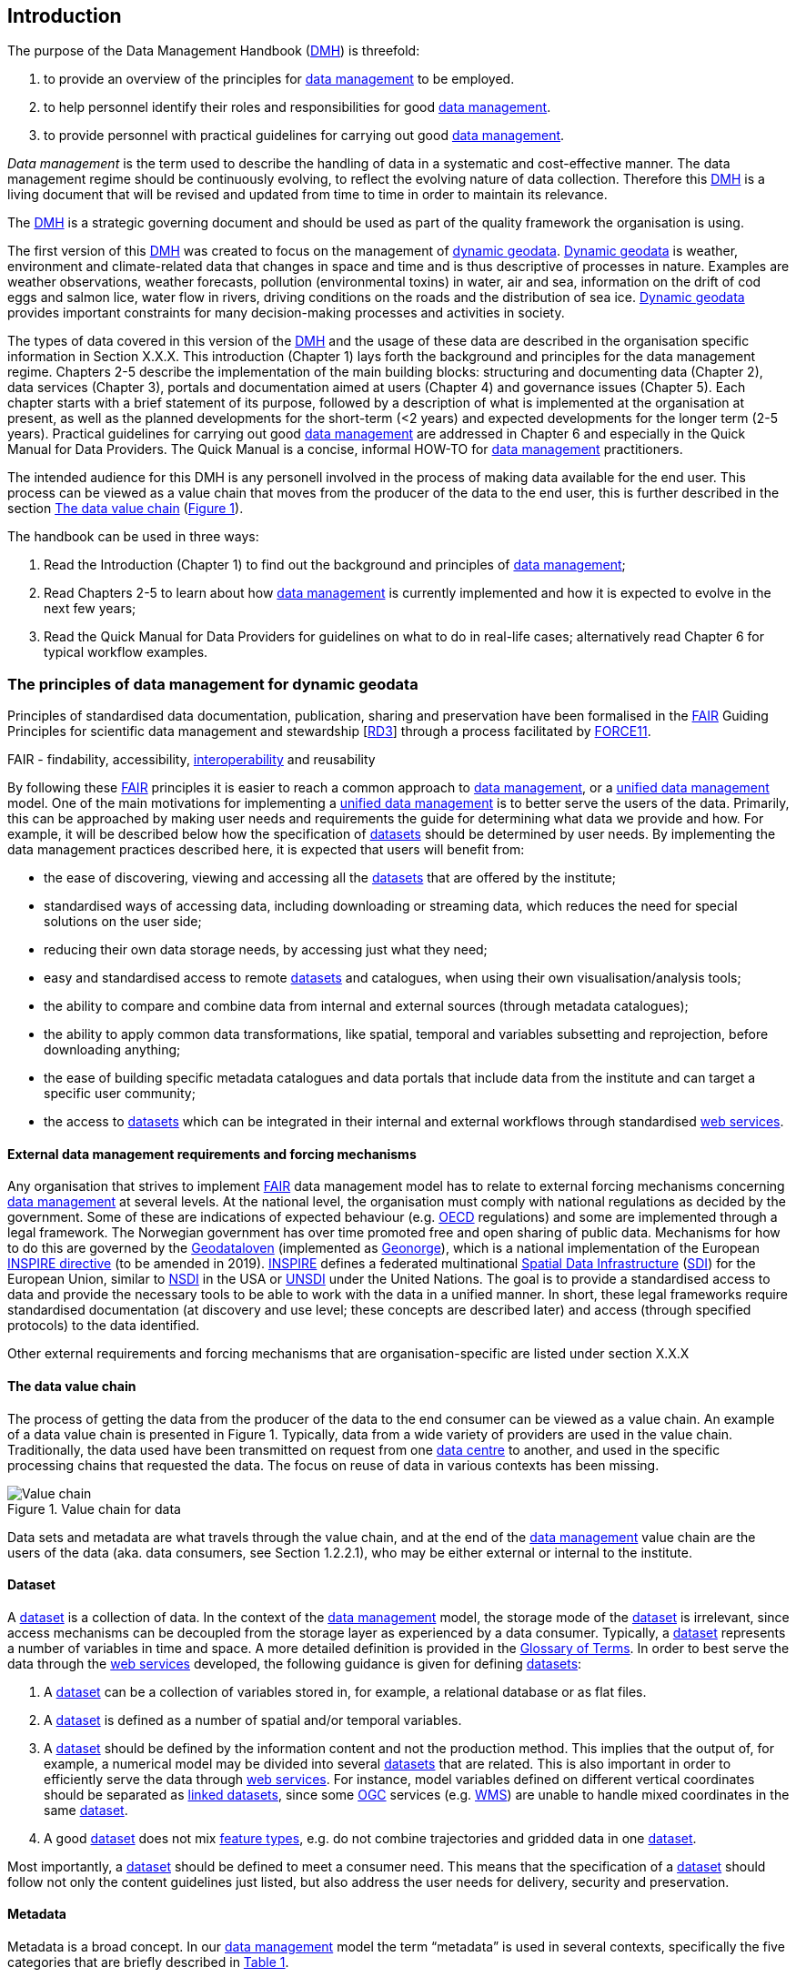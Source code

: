[[introduction]]
== Introduction
:xrefstyle: short

//not updated: chapter links, check all links to glossary and acronyms
//remember: change references to quick manual

The purpose of the Data Management Handbook (<<dmh,DMH>>) is threefold:

1. to provide an overview of the principles for <<data-management,data management>> to be employed.
2. to help personnel identify their roles and responsibilities for good <<data-management,data management>>.
3. to provide personnel with practical guidelines for carrying out good <<data-management,data management>>.

_Data management_ is the term used to describe the handling of data in a systematic and cost-effective manner. 
The data management regime should be continuously evolving, to reflect the evolving nature of data collection. Therefore this <<dmh,DMH>> is a living document that will be revised and updated from time to time in order to maintain its relevance.

The <<dmh,DMH>> is a strategic governing document and should be used as part of the quality framework the organisation is using. 

// Remember to add links/references to the chapters below

The first version of this <<dmh,DMH>> was created to focus on the management of <<dynamic-geodata, dynamic geodata>>. <<dynamic-geodata, Dynamic geodata>> is weather, environment and climate-related data that changes in space and time and is thus descriptive of processes in nature. Examples are weather observations, weather forecasts, pollution (environmental toxins) in water, air and sea, information on the drift of cod eggs and salmon lice, water flow in rivers, driving conditions on the roads and the distribution of sea ice. <<dynamic-geodata, Dynamic geodata>> provides important constraints for many decision-making processes and activities in society.

The types of data covered in this version of the <<dmh,DMH>> and the usage of these data are described in the organisation specific information in Section X.X.X.
This introduction (Chapter 1) lays forth the background and principles for the data management regime. 
Chapters 2-5 describe the implementation of the main building blocks: structuring and documenting data (Chapter 2), data services (Chapter 3), portals and documentation aimed at users (Chapter 4) and governance issues (Chapter 5). 
Each chapter starts with a brief statement of its purpose, followed by a description of what is implemented at the organisation at present, as well as the planned developments for the short-term (<2 years) and expected developments for the longer term (2-5 years). 
Practical guidelines for carrying out good <<data-management,data management>> are addressed in Chapter 6 and especially in the Quick Manual for Data Providers. 
The Quick Manual is a concise, informal HOW-TO for <<data-management,data management>> practitioners.

//Remember to change if we move away from the Quick manual

The intended audience for this DMH is any personell involved in the process of making data available for the end user. This process can be viewed as a value chain that moves from the producer of the data to the end user, this is further described in the section <<value-chain>> (<<img-value_chain>>).

The handbook can be used in three ways: 

1. Read the Introduction (Chapter 1) to find out the background and principles of <<data-management,data management>>;
2. Read Chapters 2-5 to learn about how <<data-management,data management>> is currently implemented and how it is expected to evolve in the next few years;
3. Read the Quick Manual for Data Providers for guidelines on what to do in real-life cases; alternatively read Chapter 6 for typical workflow examples.

[[PrinciplesDataManagement]]
=== The principles of data management for dynamic geodata

Principles of standardised data documentation, publication, sharing and preservation have been formalised in the <<fair-principles,FAIR>> Guiding Principles for scientific data management and stewardship [https://www.nature.com/articles/sdata201618[RD3]] through a process facilitated by <<force11,FORCE11>>.
 
FAIR - findability, accessibility, <<interoperability,interoperability>> and reusability

By following these <<fair,FAIR>> principles it is easier to reach a common approach to <<data-management,data management>>, or a <<unified-data-management, unified data management>> model. One of the main motivations for implementing a <<unified-data-management, unified data management>> is to better serve the users of the data. Primarily, this can be approached by making user needs and requirements the guide for determining what data we provide and how. For example, it will be described below how the specification of <<dataset,datasets>> should be determined by user needs. By implementing the data management practices described here, it is expected that users will benefit from:

* the ease of discovering, viewing and accessing all the <<dataset,datasets>> that are offered by the institute;
* standardised ways of accessing data, including downloading or streaming data, which reduces the need for special solutions on the user side;
* reducing their own data storage needs, by accessing just what they need;
* easy and standardised access to remote <<dataset,datasets>> and catalogues, when using their own visualisation/analysis tools;
* the ability to compare and combine data from internal and external sources (through metadata catalogues);
* the ability to apply common data transformations, like spatial, temporal and variables subsetting and reprojection, before downloading anything;
* the ease of building specific metadata catalogues and data portals that include data from the institute and can target a specific user community;
* the access to <<dataset,datasets>> which can be integrated in their internal and external workflows through standardised <<web-services,web services>>.


[[external-requirements]]
==== External data management requirements and forcing mechanisms

Any organisation that strives to implement <<fair-principles,FAIR>> data management model has to relate to external forcing mechanisms concerning <<data-management,data management>> at several levels. At the national level, the organisation must comply with national regulations as decided by the government. Some of these are indications of expected behaviour (e.g. <<oecd,OECD>> regulations) and some are implemented through a legal framework. The Norwegian government has over time promoted free and open sharing of public data. Mechanisms for how to do this are governed by the <<geodataloven,Geodataloven>> (implemented as <<geonorge,Geonorge>>), which is a national implementation of the European <<inspire,INSPIRE directive>> (to be amended in 2019). <<inspire,INSPIRE>> defines a federated multinational <<spatial-data-infrastructure,Spatial Data Infrastructure>> (<<sdi,SDI>>) for the European Union, similar to <<nsdi,NSDI>> in the USA or <<unsdi,UNSDI>> under the United Nations. The goal is to provide a standardised access to data and provide the necessary tools to be able to work with the data in a unified manner. In short, these legal frameworks require standardised documentation (at discovery and use level; these concepts are described later) and access (through specified protocols) to the data identified.

Other external requirements and forcing mechanisms that are organisation-specific are listed under section X.X.X
//link to proper section

[[value-chain]]
==== The data value chain

The process of getting the data from the producer of the data to the end consumer can be viewed as a value chain. An example of a data value chain is presented in Figure 1. Typically, data from a wide variety of providers are used in the value chain. 
Traditionally, the data used have been transmitted on request from one <<data-centre,data centre>> to another, and used in the specific processing chains that requested the data. 
The focus on reuse of data in various contexts has been missing.

// need to solve the link to the image and possibly also the linking to the image

[#img-value_chain]
.Value chain for data
image::images/value_chain.png[Value chain]

Data sets and metadata are what travels through the value chain, and at the end of the <<data-management,data management>> value chain are the users of the data (aka. data consumers, see Section 1.2.2.1), who may be either external or internal to the institute. 

[[dataset]]
==== Dataset

A <<dataset,dataset>> is a collection of data. In the context of the <<data-management,data management>> model, the storage mode of the <<dataset,dataset>> is irrelevant, since access mechanisms can be decoupled from the storage layer as experienced by a data consumer. Typically, a <<dataset,dataset>> represents a number of variables in time and space. A more detailed definition is provided in the <<glossary,Glossary of Terms>>. In order to best serve the data through the <<web-service,web services>> developed, the following guidance is given for defining <<dataset,datasets>>:

1. A <<dataset,dataset>> can be a collection of variables stored in, for example, a relational database or as flat files. 
2. A <<dataset,dataset>> is defined as a number of spatial and/or temporal variables. 
3. A <<dataset,dataset>> should be defined by the information content and not the production method. This implies that the output of, for example, a numerical model may be divided into several <<dataset,datasets>> that are related. This is also important in order to efficiently serve the data through <<webservice,web services>>. For instance, model variables defined on different vertical coordinates should be separated as <<linked-data,linked datasets>>, since some <<ogc,OGC>> services (e.g. <<wms,WMS>>) are unable to handle mixed coordinates in the same <<dataset,dataset>>.
4. A good <<dataset,dataset>> does not mix <<feature-type,feature types>>, e.g. do not combine trajectories and gridded data in one <<dataset,dataset>>.

Most importantly, a <<dataset,dataset>> should be defined to meet a consumer need. This means that the specification of a <<dataset,dataset>> should follow not only the content guidelines just listed, but also address the user needs for delivery, security and preservation.

[[metadata]]
==== Metadata

Metadata is a broad concept. In our <<data-management,data management>> model the term “metadata” is used in several contexts, specifically the five categories that are briefly described in <<tabl-metadata>>. 

.Brief introduction to different types of metadata.
[[tabl-metadata]]
[%header, cols=4*]
|===
|Type
|Purpose
|Description
|Examples

|[[discovery-metadata]]Discovery metadata
|Used to find relevant data
|Discovery metadata are also called index metadata and are a digital version of the library index card. They describe who did what, where and when, how to access data and potential constraints on the data. They shall also link to further information on the data like <<site-metadata,site metadata>>. Discovery metadata are thus WIS metadata.
|ISO 19115
GCMD DIF

|[[use-metadata]]Use metadata
|Used to understand data found
|Use metadata describe the actual content of a <<dataset,dataset>> and how it is encoded. The purpose is to enable the user to understand the data without any further communication. They describe the content of variables using standardised vocabularies, units of variable, encoding of missing values, map projections, etc.
|Climate and Forecast (CF) Convention
BUFR
GRIB

|[[site-metadata]]Site metadata
|Used to understand data found
|Site metadata are used to describe the context of observational data. They describe the location of an observation, the instrumentation, procedures, etc. To a certain extent they overlap with <<discovery-metadata,discovery metadata>>, but also extend <<discovery-metadata,discovery metadata>>. Site metadata can be used for observation network design. Site metadata can be considered a type of <<use-metadata,use metadata>>.
|WIGOS
OGC O&M
StInfoSys

|[[configuration-metadata]]Configuration metadata
|Used to tune portal services for <<dataset,datasets>> for users
|Configuration metadata are used to improve the services offered through a portal to the user community. This can be e.g. how to best visualise a <<product,product>>.
|

|[[system-metadata]]System metadata
|Used to understand the technical structure of the <<data-management,data management>> system and track changes in it 
|System metadata covers e.g. technical details of the storage system, <<web-service,web services>>, their purpose and how they interact with other components of the <<data-management,data management>> system, available and consumed storage, number of users and other KPI elements etc.
|SysDok
|===

The tools and facilities used to manage the information contained in the metadata are further described in Chapter 2.
//add internal link


[[fair-data-management-model]]
==== A data management model based on the FAIR principles

This model is based on the model of the <<adc,Arctic Data Centre>>, which adheres to the <<fair-principles,FAIR principles>>. 

For its implementation, the <<data-management,data management>> model is built upon the following principles:

* *Standardisation* – compliance with established international standards;
* *<<interoperability,Interoperability>>* – enabling machine-to-machine interfaces and standardised documentation and encoding of data;
* *Integrity* – ensuring that data and access to them can be maintained over time, ensuring the user receives the same data each time;
* *Traceability* – documentation of the <<data-provenance,provenance>> of a <<dataset,dataset>>, i.e., all actions taken to produce and maintain the <<dataset,dataset>> and the usage of the data in downstream systems;
* *Modularisation* – enabling replacement of one component of the system without necessitating other changes.

The model’s basic functions fall into three main categories:

1. *Documentation of data* using <<discovery-metadata,discovery>> and <<use-metadata,use metadata>>. 
The documentation identifies who, what, when, where, and how, and shall make it easy for consumers to find and understand data. This requires application of information containers and utilisation of <<controlled-vocabulary,controlled vocabularies>> and <<ontology,ontologies>> where textual representation is required. It also covers the topic of <<data-provenance,data provenance>> which is used to describe the origin and all actions done on a <<dataset,dataset>>. <<data-provenance,Data provenance>> is closely linked with <<workflow-management,workflow management>>. Furthermore, it covers the relationship between <<dataset,datasets>>. Application of <<ontology,ontologies>> in data documentation is closely linked to the concept of <<linked-data,linked data>>. 
2. *Publication and sharing of data* focuses on making data accessible to consumers internally and externally.
Application of standardised approaches is vital, along with cost efficient solutions that are sustainable. Direct integration of data in applications for analysis through data streaming minimises the complexity and overhead in dissemination solutions. 
This category also covers persistent identifiers for data.
3. *Preservation of data* includes short and long term management of data, which secures access and availability throughout the lifespan of the data. Good solutions in this area depend on expected and actual usage of the data. Preservation of data includes the concept of data life cycle, i.e., the documented flow of data from initial storage through to obsolescence and permanent archiving (or deletion) and preserving the metadata for the same data (even after deleting).


